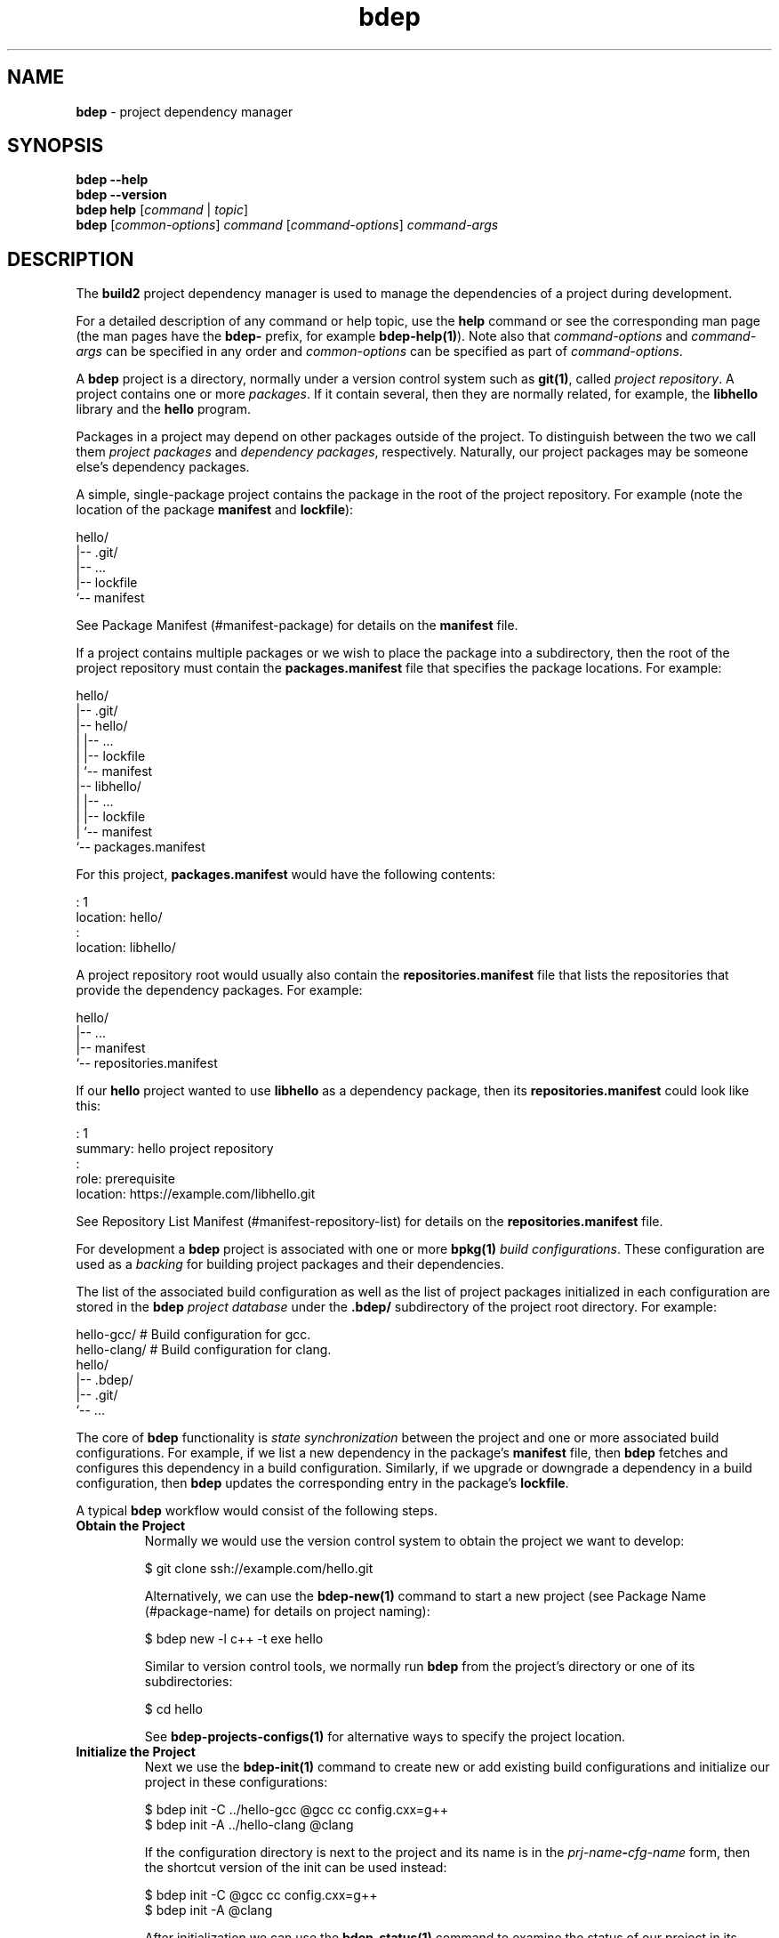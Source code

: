 .\" Process this file with
.\" groff -man -Tascii bdep.1
.\"
.TH bdep 1 "June 2024" "bdep 0.17.0"
.SH NAME
\fBbdep\fR \- project dependency manager
.SH "SYNOPSIS"
.PP
\fBbdep --help\fR
.br
\fBbdep --version\fR
.br
\fBbdep help\fR [\fIcommand\fR | \fItopic\fR]
.br
\fBbdep\fR [\fIcommon-options\fR] \fIcommand\fR [\fIcommand-options\fR]
\fIcommand-args\fR\fR
.SH "DESCRIPTION"
.PP
The \fBbuild2\fR project dependency manager is used to manage the dependencies
of a project during development\.
.PP
For a detailed description of any command or help topic, use the \fBhelp\fR
command or see the corresponding man page (the man pages have the \fBbdep-\fR
prefix, for example \fBbdep-help(1)\fP)\. Note also that \fIcommand-options\fR
and \fIcommand-args\fR can be specified in any order and \fIcommon-options\fR
can be specified as part of \fIcommand-options\fR\.
.PP
A \fBbdep\fR project is a directory, normally under a version control system
such as \fBgit(1)\fR, called \fIproject repository\fR\. A project contains one
or more \fIpackages\fR\. If it contain several, then they are normally
related, for example, the \fBlibhello\fR library and the \fBhello\fR program\.
.PP
Packages in a project may depend on other packages outside of the project\. To
distinguish between the two we call them \fIproject packages\fR and
\fIdependency packages\fR, respectively\.  Naturally, our project packages may
be someone else's dependency packages\.
.PP
A simple, single-package project contains the package in the root of the
project repository\. For example (note the location of the package
\fBmanifest\fR and \fBlockfile\fR):
.PP
.nf
hello/
|-- \.git/
|-- \.\.\.
|-- lockfile
`-- manifest
.fi
.PP
See Package Manifest (#manifest-package) for details on the \fBmanifest\fR
file\.
.PP
If a project contains multiple packages or we wish to place the package into a
subdirectory, then the root of the project repository must contain the
\fBpackages\.manifest\fR file that specifies the package locations\. For
example:
.PP
.nf
hello/
|-- \.git/
|-- hello/
|   |-- \.\.\.
|   |-- lockfile
|   `-- manifest
|-- libhello/
|   |-- \.\.\.
|   |-- lockfile
|   `-- manifest
`-- packages\.manifest
.fi
.PP
For this project, \fBpackages\.manifest\fR would have the following contents:
.PP
.nf
: 1
location: hello/
:
location: libhello/
.fi
.PP
A project repository root would usually also contain the
\fBrepositories\.manifest\fR file that lists the repositories that provide the
dependency packages\. For example:
.PP
.nf
hello/
|-- \.\.\.
|-- manifest
`-- repositories\.manifest
.fi
.PP
If our \fBhello\fR project wanted to use \fBlibhello\fR as a dependency
package, then its \fBrepositories\.manifest\fR could look like this:
.PP
.nf
: 1
summary: hello project repository
:
role: prerequisite
location: https://example\.com/libhello\.git
.fi
.PP
See Repository List Manifest (#manifest-repository-list) for details on the
\fBrepositories\.manifest\fR file\.
.PP
For development a \fBbdep\fR project is associated with one or more
\fBbpkg(1)\fP \fIbuild configurations\fR\. These configuration are used as a
\fIbacking\fR for building project packages and their dependencies\.
.PP
The list of the associated build configuration as well as the list of project
packages initialized in each configuration are stored in the \fBbdep\fR
\fIproject database\fR under the \fB\.bdep/\fR subdirectory of the project
root directory\. For example:
.PP
.nf
hello-gcc/     # Build configuration for gcc\.
hello-clang/   # Build configuration for clang\.
hello/
|-- \.bdep/
|-- \.git/
`-- \.\.\.
.fi
.PP
The core of \fBbdep\fR functionality is \fIstate synchronization\fR between
the project and one or more associated build configurations\. For example, if
we list a new dependency in the package's \fBmanifest\fR file, then \fBbdep\fR
fetches and configures this dependency in a build configuration\. Similarly,
if we upgrade or downgrade a dependency in a build configuration, then
\fBbdep\fR updates the corresponding entry in the package's \fBlockfile\fR\.
.PP
A typical \fBbdep\fR workflow would consist of the following steps\.
.IP "\fBObtain the Project\fR"
.br
Normally we would use the version control system to obtain the project we want
to develop:

.nf
$ git clone ssh://example\.com/hello\.git
.fi

Alternatively, we can use the \fBbdep-new(1)\fP command to start a new project
(see Package Name (#package-name) for details on project naming):

.nf
$ bdep new -l c++ -t exe hello
.fi

Similar to version control tools, we normally run \fBbdep\fR from the
project's directory or one of its subdirectories:

.nf
$ cd hello
.fi

See \fBbdep-projects-configs(1)\fP for alternative ways to specify the project
location\.
.IP "\fBInitialize the Project\fR"
.br
Next we use the \fBbdep-init(1)\fP command to create new or add existing build
configurations and initialize our project in these configurations:

.nf
$ bdep init -C \.\./hello-gcc @gcc cc config\.cxx=g++
$ bdep init -A \.\./hello-clang @clang
.fi

If the configuration directory is next to the project and its name is in the
\fIprj-name\fR\fB-\fR\fIcfg-name\fR\fR form, then the shortcut version of the
init\fR can be used instead:

.nf
$ bdep init -C @gcc cc config\.cxx=g++
$ bdep init -A @clang
.fi

After initialization we can use the \fBbdep-status(1)\fP command to examine
the status of our project in its configurations:

.nf
$ bdep status -a
in configuration @gcc:
hello configured 0\.1\.0-a\.0\.19700101000000

in configuration @clang:
hello configured 0\.1\.0-a\.0\.19700101000000
.fi

Most \fBbdep\fR commands operate on one or more build configurations
associated with the project\. If we don't specify one explicitly, then the
\fIdefault configuration\fR (usually the first added; \fBgcc\fR in our case)
is used\. Alternatively, we can specify the configurations by name (if
assigned), as directories, or with \fB--all\fR|\fB-a\fR\fR (see
\fBbdep-projects-configs(1)\fP for details)\. For example:

.nf
$ bdep status @clang @gcc      # by name
$ bdep status -c \.\./hello-gcc  # as a directory
.fi

If a command is operating on multiple configurations (like \fBstatus -a\fR in
the previous example), then it will print a line identifying each
configuration before printing the command's result\.

By default the project's source directory is configured to forward to the
default build configuration\. That is, we can run the build system in the
source directory and it will automatically build in the forwarded
configuration as well as link the results back to the source directory using
symlinks or another suitable mechanism (see \fBbdep-config(1)\fP for
details)\. For example:

.nf
$ b        # build in gcc
<\.\.\.>

$ \./hello  # run the result
.fi

Using the build system directly on configurations other than the default
requires explicitly specifying their paths\. To make this more convenient, the
\fBbdep-update(1)\fP, \fBbdep-test(1)\fP, and \fBbdep-clean(1)\fP commands
allow us to refer to them by names, perform the desired build system operation
on several of them at once, and, in case of \fBtest\fR, perform it on
immediate or all dependencies or a project\. For example:

.nf
$ bdep test @gcc @clang
in configuration @gcc:
<\.\.\.>

in configuration @clang:
<\.\.\.>
.fi

To deinitialize a project in one or more build configurations we can use the
\fBbdep-deinit(1)\fP command\. For example:

.nf
$ bdep deinit -a
.fi
.IP "\fBAdd, Remove, or Change Dependencies\fR"
.br
Let's say we found \fBlibhello\fR that we would like to use in our project\.
First we edit our project's \fBrepositories\.manifest\fR file and add the
\fBlibhello\fR's repository as our prerequisite:

.nf
$ cat repositories\.manifest
\&\.\.\.
role: prerequisite
location: https://example\.com/libhello\.git
\&\.\.\.
.fi

Next we edit our \fBmanifest\fR file and specify a dependency on
\fBlibhello\fR:

.nf
$ cat manifest
\&\.\.\.
depends: libhello ^1\.0\.0
\&\.\.\.
.fi

If we now run \fBbdep-status(1)\fP, we will notice that a new \fIiteration\fR
of our project is available for synchronization:

.nf
$ bdep status
hello configured 0\.1\.0-a\.0\.19700101000000
      available  0\.1\.0-a\.0\.19700101000000#1
.fi

See Package Version (#package-version) for details on package versions and
iterations\.
.IP "\fBSynchronize the Project with Configurations\fR"
.br
To synchronize changes in the project's dependency information with its build
configurations we use the \fBbdep-sync(1)\fP command\. Continuing with our
example, this will result in \fBlibhello\fR being downloaded and configured
since our project now depends on it:

.nf
$ bdep sync
synchronizing:
  build libhello/1\.0\.0 (required by hello)
  upgrade hello/0\.1\.0-a\.0\.19700101000000#1

$ bdep status -i
hello configured 0\.1\.0-a\.0\.19700101000000#1
  libhello ^1\.0\.0 configured 1\.0\.0
.fi

Note that by default build configurations are automatically synchronized on
every build system invocation (see \fBbdep-config(1)\fP for details)\. As a
result, we rarely need to run the \fBsync\fR command explicitly and instead
can just run the desired build system operation (for instance, \fBupdate\fR or
\fBtest\fR) directly\. For example:

.nf
$ b test
synchronizing:
  build libhello/1\.0\.0 (required by hello)
  upgrade hello/0\.1\.0-a\.0\.19700101000000#1
<\.\.\.>
.fi

It is also possible for several projects to share a build configuration\. In
this case all the projects are synchronized at once regardless of the
originating project\. For example, if we were also the authors of
\fBlibhello\fR and hosted it in a separate version control repository (as
opposed to being a package in the \fBhello\fR repository), then it would have
been natural to develop it together with \fBhello\fR in the same
configurations:

.nf
$ cd \.\./libhello
$ bdep init -A \.\./hello-gcc @gcc
$ bdep sync  # synchronizes both hello and libhello
.fi
.IP "\fBUpgrade or Downgrade Dependencies\fR"
.br
The \fBbdep-sync(1)\fP command is also used to upgrade or downgrade
dependencies (and it is also executed as the last step of \fBinit\fR)\. Let's
say we learned a new version of \fBlibhello\fR was released and we would like
to try it out\.

To refresh the list of available dependency packages we use the
\fBbdep-fetch(1)\fP command (or, as a shortcut, the \fB-f\fR flag to
\fBstatus\fR):

.nf
$ bdep fetch

$ bdep status libhello
libhello configured 1\.0\.0 available [1\.1\.0]
.fi

Without an explicit version or the \fB--patch\fR|\fB-p\fR\fR option,
\fBsync\fR will upgrade the specified dependency to the latest available
version:

.nf
$ bdep sync libhello
synchronizing:
  upgrade libhello/1\.1\.0
  reconfigure hello/0\.1\.0

$ bdep status -i
hello configured 0\.1\.0-a\.0\.19700101000000#1
  libhello ^1\.0\.0 configured 1\.1\.0
.fi

Let's say we didn't like the new version and would like to go back to using
the old one\. To downgrade a dependency we have to specify its version
explicitly:

.nf
$ bdep status -o libhello
libhello configured 1\.1\.0 available [1\.0\.0] (1\.1\.0)

$ bdep sync libhello/1\.0\.0
synchronizing:
  downgrade libhello/1\.1\.0
  reconfigure hello/0\.1\.0
.fi
.SH "COMMANDS"
.IP "\fBhelp\fR [\fItopic\fR]"
\fBbdep-help(1)\fP \(en show help for a command or help topic
.IP "\fBnew\fR"
\fBbdep-new(1)\fP \(en create and initialize new project
.IP "\fBinit\fR"
\fBbdep-init(1)\fP \(en initialize project in build configurations
.IP "\fBsync\fR"
\fBbdep-sync(1)\fP \(en synchronize project and build configurations
.IP "\fBfetch\fR"
\fBbdep-fetch(1)\fP \(en fetch list of available project dependencies
.IP "\fBstatus\fR"
\fBbdep-status(1)\fP \(en print status of project and/or its dependencies
.IP "\fBci\fR"
\fBbdep-ci(1)\fP \(en submit project test request to CI server
.IP "\fBrelease\fR"
\fBbdep-release(1)\fP \(en manage project's version during release
.IP "\fBpublish\fR"
\fBbdep-publish(1)\fP \(en publish project to archive repository
.IP "\fBdeinit\fR"
\fBbdep-deinit(1)\fP \(en deinitialize project in build configurations
.IP "\fBconfig\fR"
\fBbdep-config(1)\fP \(en manage project's build configurations
.IP "\fBtest\fR"
\fBbdep-test(1)\fP \(en test project in build configurations
.IP "\fBupdate\fR"
\fBbdep-update(1)\fP \(en update project in build configurations
.IP "\fBclean\fR"
\fBbdep-clean(1)\fP \(en clean project in build configurations
.SH "HELP TOPICS"
.IP "\fBcommon-options\fR"
\fBbdep-common-options(1)\fP \(en details on common options
.IP "\fBprojects-configs\fR"
\fBbdep-projects-configs(1)\fP \(en specifying projects and configurations
.IP "\fBdefault-options-files\fR"
\fBbdep-default-options-files(1)\fP \(en specifying default options
.IP "\fBargument-grouping\fR"
\fBbdep-argument-grouping(1)\fP \(en argument grouping facility
.SH "COMMON OPTIONS"
.PP
The common options are summarized below with a more detailed description
available in \fBbdep-common-options(1)\fP\.
.IP "\fB-v\fR"
Print essential underlying commands being executed\.
.IP "\fB-V\fR"
Print all underlying commands being executed\.
.IP "\fB--quiet\fR|\fB-q\fR"
Run quietly, only printing error messages\.
.IP "\fB--verbose\fR \fIlevel\fR"
Set the diagnostics verbosity to \fIlevel\fR between 0 and 6\.
.IP "\fB--stdout-format\fR \fIformat\fR"
Representation format to use for printing to \fBstdout\fR\.
.IP "\fB--jobs\fR|\fB-j\fR \fInum\fR"
Number of jobs to perform in parallel\.
.IP "\fB--progress\fR"
Display progress indicators for long-lasting operations, such as network
transfers, building, etc\.
.IP "\fB--no-progress\fR"
Suppress progress indicators for long-lasting operations, such as network
transfers, building, etc\.
.IP "\fB--diag-color\fR"
Use color in diagnostics\.
.IP "\fB--no-diag-color\fR"
Don't use color in diagnostics\.
.IP "\fB--bpkg\fR \fIpath\fR"
The package manager program to be used for build configuration management\.
.IP "\fB--bpkg-option\fR \fIopt\fR"
Additional option to be passed to the package manager program\.
.IP "\fB--build\fR \fIpath\fR"
The build program to be used to build packages\.
.IP "\fB--build-option\fR \fIopt\fR"
Additional option to be passed to the build program\.
.IP "\fB--curl\fR \fIpath\fR"
The curl program to be used for network operations\.
.IP "\fB--curl-option\fR \fIopt\fR"
Additional option to be passed to the curl program\.
.IP "\fB--pager\fR \fIpath\fR"
The pager program to be used to show long text\.
.IP "\fB--pager-option\fR \fIopt\fR"
Additional option to be passed to the pager program\.
.IP "\fB--options-file\fR \fIfile\fR"
Read additional options from \fIfile\fR\.
.IP "\fB--default-options\fR \fIdir\fR"
The directory to load additional default options files from\.
.IP "\fB--no-default-options\fR"
Don't load default options files\.
.SH "EXIT STATUS"
.PP
Non-zero exit status is returned in case of an error\.
.SH "ENVIRONMENT"
.PP
The \fBBDEP_DEF_OPT\fR environment variable is used to suppress loading of
default options files in nested \fBbdep\fR invocations\. Its values are
\fBfalse\fR or \fB0\fR to suppress and \fBtrue\fR or \fB1\fR to load\.
.SH BUGS
Send bug reports to the users@build2.org mailing list.
.SH COPYRIGHT
Copyright (c) 2014-2024 the build2 authors.

Permission is granted to copy, distribute and/or modify this document under
the terms of the MIT License.
